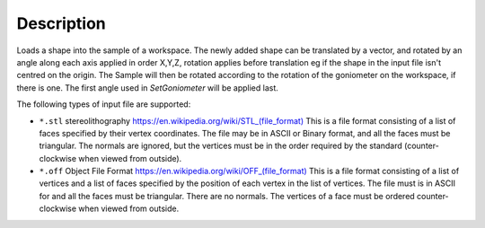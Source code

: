 ﻿.. algorithm::

.. summary::

.. relatedalgorithms::

.. properties::

Description
-----------

Loads a shape into the sample of a workspace. The newly added shape can be translated by a vector, and rotated by an angle along each axis applied in order X,Y,Z, rotation applies before translation eg if the shape in the input file isn't centred on the origin. The Sample will then be rotated according to the rotation of the goniometer on the workspace, if there is one. The first angle used in `SetGoniometer` will be applied last.

The following types of input file are supported:

* ``*.stl`` stereolithography `https://en.wikipedia.org/wiki/STL_(file_format) <https://en.wikipedia.org/wiki/STL_(file_format)>`_
  This is a file format consisting of a list of faces specified by their vertex coordinates.
  The file may be in ASCII or Binary format, and all the faces must be triangular.
  The normals are ignored, but the vertices must be in the order required by the standard
  (counter-clockwise when viewed from outside).
* ``*.off`` Object File Format `https://en.wikipedia.org/wiki/OFF_(file_format) <https://en.wikipedia.org/wiki/OFF_(file_format)>`_
  This is a file format consisting of a list of vertices and a list of faces specified by the position of
  each vertex in the list of vertices.
  The file must is in ASCII for and all the faces must be triangular. There are no normals.
  The vertices of a face must be ordered counter-clockwise when viewed from outside.

.. categories::

.. sourcelink::
